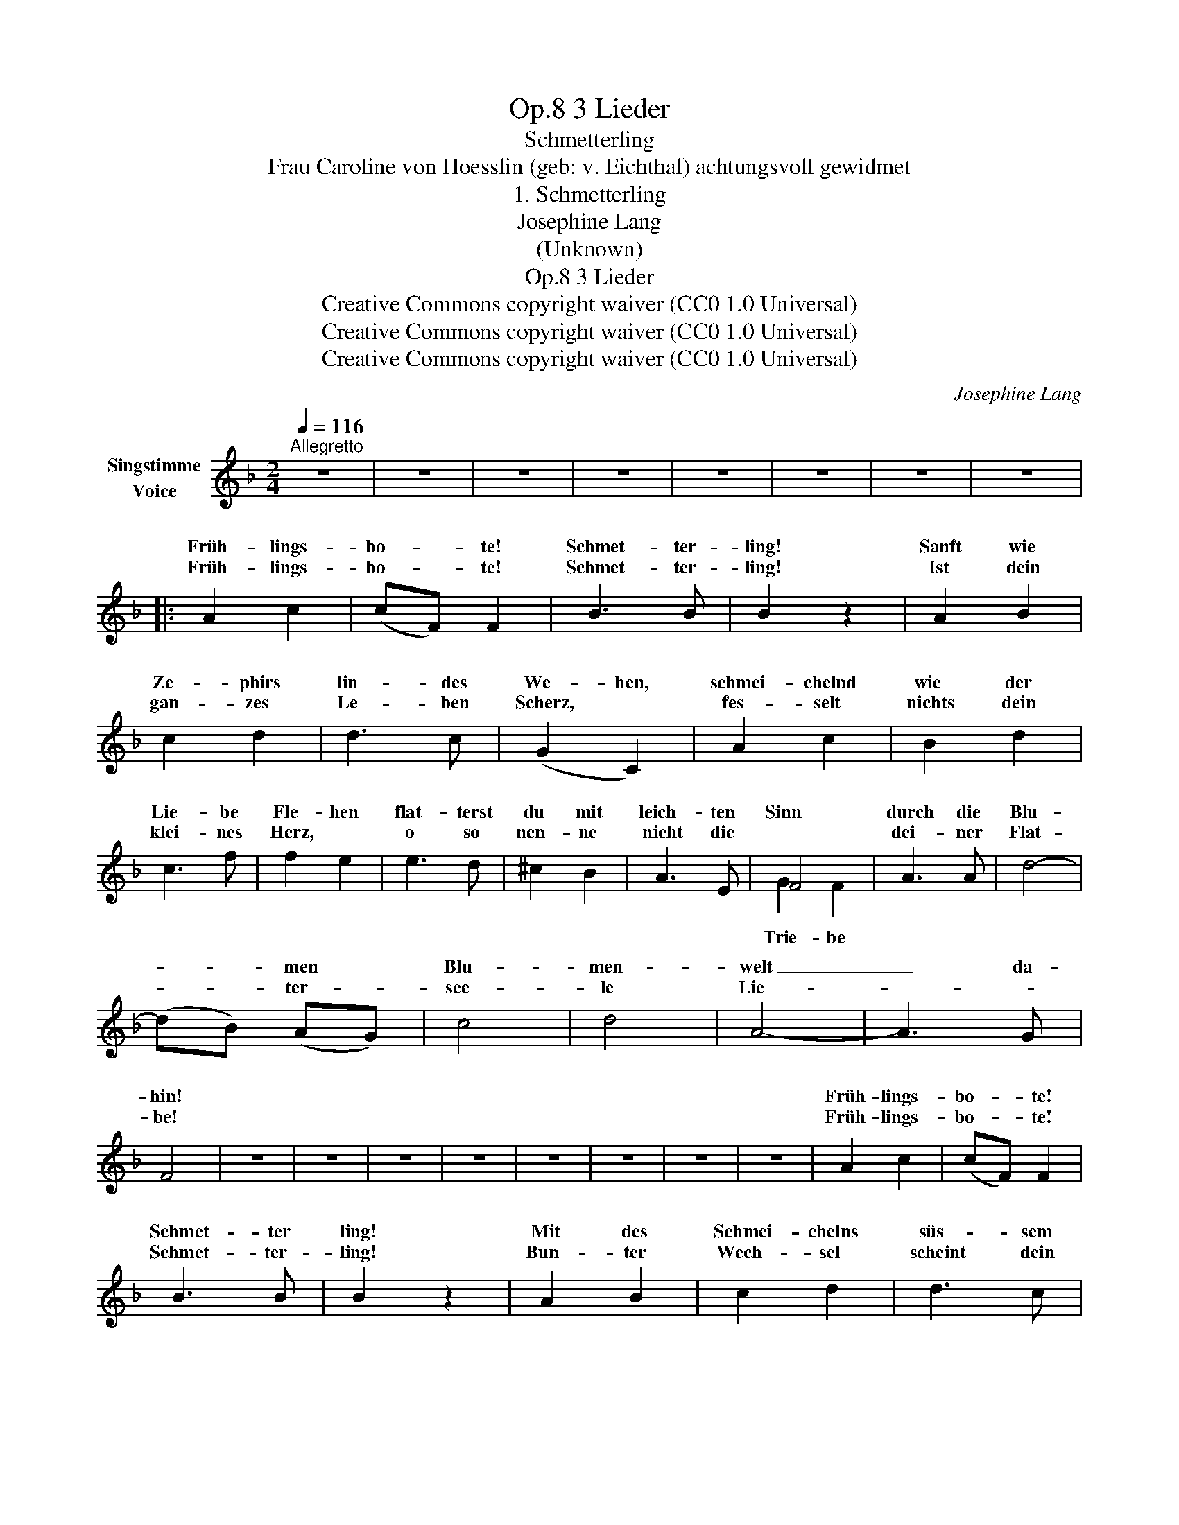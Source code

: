 X:1
T:3 Lieder, Op.8
T:Schmetterling
T:Frau Caroline von Hoesslin (geb: v. Eichthal) achtungsvoll gewidmet 
T:1. Schmetterling
T:Josephine Lang
T:(Unknown)
T:3 Lieder, Op.8
T:Creative Commons copyright waiver (CC0 1.0 Universal)
T:Creative Commons copyright waiver (CC0 1.0 Universal)
T:Creative Commons copyright waiver (CC0 1.0 Universal)
C:Josephine Lang
Z:unknown
Z:Creative Commons copyright waiver (CC0 1.0 Universal)
%%score ( 1 2 )
L:1/8
Q:1/4=116
M:2/4
K:F
V:1 treble nm="Singstimme\nVoice"
V:2 treble 
V:1
"^Allegretto" z4 | z4 | z4 | z4 | z4 | z4 | z4 | z4 |: A2 c2 | (cF) F2 | B3 B | B2 z2 | A2 B2 | %13
w: ||||||||Früh- lings-|bo- * te!|Schmet- ter-|ling!|Sanft wie|
w: ||||||||Früh- lings-|bo- * te!|Schmet- ter-|ling!|Ist dein|
 c2 d2 | d3 c | (G2 C2) | A2 c2 | B2 d2 | c3 f | f2 e2 | e3 d | ^c2 B2 | A3 E | F4 | A3 A | d4- | %26
w: Ze- phirs|lin- des|We- hen,|schmei- chelnd|wie der|Lie- be|Fle- hen|flat- terst|du mit|leich- ten|Sinn|durch die|Blu-|
w: gan- zes|Le- ben|Scherz, *|fes- selt|nichts dein|klei- nes|Herz, *|o so|nen- ne|nicht die||dei- ner|Flat-|
 (dB) (AG) | c4 | d4 | A4- | A3 G | F4 | z4 | z4 | z4 | z4 | z4 | z4 | z4 | z4 | A2 c2 | (cF) F2 | %42
w: * * men *|Blu-|men-|welt|_ da-|hin!|||||||||Früh- lings-|bo- * te!|
w: * * ter- *|see-|le|Lie-||be!|||||||||Früh- lings-|bo- * te!|
 B3 B | B2 z2 | A2 B2 | c2 d2 | d3 c | G2 C2 | A2 c2 | B3 d | c2 f2 | f2 e2 | e2 d2 | ^c2 B2 | %54
w: Schmet- ter|ling!|Mit des|Schmei- chelns|süs- sem|Ko- sen,|gau- kelst|du um|jun- ge|Ro- sen|wen- dest|dann mit|
w: Schmet- ter-|ling!|Bun- ter|Wech- sel|scheint dein|Ziel, *|a- ber|grau- sam|ist das|Spiel *|Ach! ein|Schmet- ter-|
 A3 E | F2 z2 | G3 G | A2 E2 | G3 G | A4 | A3 A | d4- | (dB) (AG) | c4 | d4 | A4- | A3 G | F4 | %68
w: Män- ner-|sinn|dich zu|an- dern|Blu- men|hin,|dich zu|an-|* * dern *|an-|dern|Blu-|* men|hin!|
w: ling, wie|du|nahm mir|tän- delnd|mei- ne|Ruh,|nahm mir|tän-|* * delnd *|tän-|delnd|mei-|* ne|Ruh!|
 z4 | z4 | z4 | z4 | z4 | z4 | z4 | z4 | z4 | z4 | z4 | z4 | z4 | z4 | z4 :| z4 | z4 |] %85
w: |||||||||||||||||
w: |||||||||||||||||
V:2
 x4 | x4 | x4 | x4 | x4 | x4 | x4 | x4 |: x4 | x4 | x4 | x4 | x4 | x4 | x4 | x4 | x4 | x4 | x4 | %19
w: |||||||||||||||||||
w: |||||||||||||||||||
 x4 | x4 | x4 | x4 | G2 F2 | x4 | x4 | x4 | x4 | x4 | x4 | x4 | x4 | x4 | x4 | x4 | x4 | x4 | x4 | %38
w: |||||||||||||||||||
w: ||||Trie- be|||||||||||||||
 x4 | x4 | x4 | x4 | x4 | x4 | x4 | x4 | x4 | x4 | x4 | x4 | x4 | x4 | x4 | x4 | x4 | x4 | x4 | %57
w: |||||||||||||||||||
w: |||||||||||||||||||
 x4 | x4 | x4 | x4 | x4 | x4 | x4 | x4 | x4 | x4 | x4 | x4 | x4 | x4 | x4 | x4 | x4 | x4 | x4 | %76
w: |||||||||||||||||||
w: |||||||||||||||||||
 x4 | x4 | x4 | x4 | x4 | x4 | x4 :| x4 | x4 |] %85
w: |||||||||
w: |||||||||


